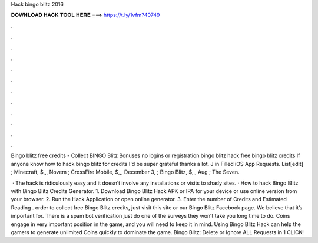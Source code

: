 Hack bingo blitz 2016



𝐃𝐎𝐖𝐍𝐋𝐎𝐀𝐃 𝐇𝐀𝐂𝐊 𝐓𝐎𝐎𝐋 𝐇𝐄𝐑𝐄 ===> https://t.ly/1vfm?40749



.



.



.



.



.



.



.



.



.



.



.



.

Bingo blitz free credits - Collect BINGO Blitz Bonuses no logins or registration bingo blitz hack free bingo blitz credits  If anyone know how to hack bingo blitz for credits I'd be super grateful thanks a lot. J in Filled iOS App Requests. List[edit] ; Minecraft, $,,, Novem ; CrossFire Mobile, $,,, December 3, ; Bingo Blitz, $,,, Aug ; The Seven.

 · The hack is ridiculously easy and it doesn’t involve any installations or visits to shady sites. · How to hack Bingo Blitz with Bingo Blitz Credits Generator. 1. Download Bingo Blitz Hack APK or IPA for your device or use online version from your browser. 2. Run the Hack Application or open online generator. 3. Enter the number of Credits and Estimated Reading .  order to collect free Bingo Blitz credits, just visit this site or our Bingo Blitz Facebook page. We believe that it’s important for. There is a spam bot verification just do one of the surveys they won’t take you long time to do. Coins engage in very important position in the game, and you will need to keep it in mind. Using Bingo Blitz Hack can help the gamers to generate unlimited Coins quickly to dominate the game. Bingo Blitz: Delete or Ignore ALL Requests in 1 CLICK!
